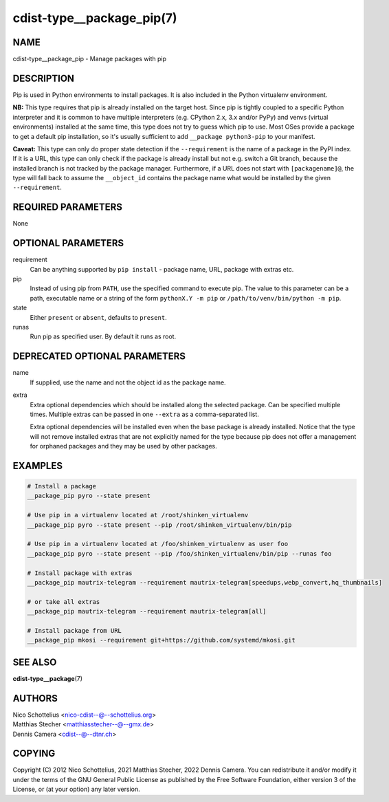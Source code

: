cdist-type__package_pip(7)
==========================

NAME
----
cdist-type__package_pip - Manage packages with pip


DESCRIPTION
-----------
Pip is used in Python environments to install packages.
It is also included in the Python virtualenv environment.

**NB:** This type requires that pip is already installed on the target host.
Since pip is tightly coupled to a specific Python interpreter and it is common
to have multiple interpreters (e.g. CPython 2.x, 3.x and/or PyPy) and
venvs (virtual environments) installed at the same time, this type does not try
to guess which pip to use.
Most OSes provide a package to get a default pip installation, so it's usually
sufficient to add ``__package python3-pip`` to your manifest.


**Caveat:** This type can only do proper state detection if the
``--requirement`` is the name of a package in the PyPI index.
If it is a URL, this type can only check if the package is already install but
not e.g. switch a Git branch, because the installed branch is not tracked by the
package manager.
Furthermore, if a URL does not start with ``[packagename]@``, the type will fall
back to assume the ``__object_id`` contains the package name what would be
installed by the given ``--requirement``.


REQUIRED PARAMETERS
-------------------
None


OPTIONAL PARAMETERS
-------------------
requirement
    Can be anything supported by ``pip install`` - package name, URL, package
    with extras etc.

pip
    Instead of using pip from ``PATH``, use the specified command to execute
    pip.
    The value to this parameter can be a path, executable name or a string of
    the form ``pythonX.Y -m pip`` or ``/path/to/venv/bin/python -m pip``.

state
    Either ``present`` or ``absent``, defaults to ``present``.

runas
    Run pip as specified user. By default it runs as root.


DEPRECATED OPTIONAL PARAMETERS
------------------------------
name
    If supplied, use the name and not the object id as the package name.

extra
    Extra optional dependencies which should be installed along the selected
    package. Can be specified multiple times. Multiple extras can be passed
    in one ``--extra`` as a comma-separated list.

    Extra optional dependencies will be installed even when the base package
    is already installed. Notice that the type will not remove installed extras
    that are not explicitly named for the type because pip does not offer a
    management for orphaned packages and they may be used by other packages.



EXAMPLES
--------

.. code-block:: sh

    # Install a package
    __package_pip pyro --state present

    # Use pip in a virtualenv located at /root/shinken_virtualenv
    __package_pip pyro --state present --pip /root/shinken_virtualenv/bin/pip

    # Use pip in a virtualenv located at /foo/shinken_virtualenv as user foo
    __package_pip pyro --state present --pip /foo/shinken_virtualenv/bin/pip --runas foo

    # Install package with extras
    __package_pip mautrix-telegram --requirement mautrix-telegram[speedups,webp_convert,hq_thumbnails]

    # or take all extras
    __package_pip mautrix-telegram --requirement mautrix-telegram[all]

    # Install package from URL
    __package_pip mkosi --requirement git+https://github.com/systemd/mkosi.git


SEE ALSO
--------
:strong:`cdist-type__package`\ (7)


AUTHORS
-------
| Nico Schottelius <nico-cdist--@--schottelius.org>
| Matthias Stecher <matthiasstecher--@--gmx.de>
| Dennis Camera <cdist--@--dtnr.ch>


COPYING
-------
Copyright \(C) 2012 Nico Schottelius, 2021 Matthias Stecher, 2022 Dennis Camera.
You can redistribute it and/or modify it under the terms of the GNU General
Public License as published by the Free Software Foundation, either version 3 of
the License, or (at your option) any later version.
